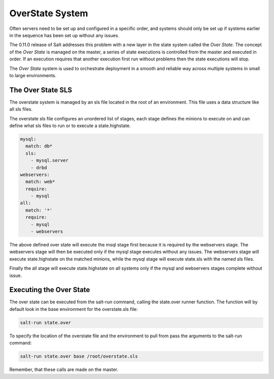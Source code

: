 ================
OverState System
================

Often servers need to be set up and configured in a specific order, and systems
should only be set up if systems earlier in the sequence has been set up
without any issues.

The 0.11.0 release of Salt addresses this problem with a new layer in the state
system called the `Over State`. The concept of the `Over State` is managed on
the master, a series of state executions is controlled from the master and
executed in order. If an execution requires that another execution first run
without problems then the state executions will stop.

The `Over State` system is used to orchestrate deployment in a smooth and
reliable way across multiple systems in small to large environments.

The Over State SLS
==================

The overstate system is managed by an sls file located in the root of an
environment. This file uses a data structure like all sls files.

The overstate sls file configures an unordered list of stages, each stage
defines the minions to execute on and can define what sls files to run
or to execute a state.highstate.

.. code-block:: yaml

    mysql:
      match: db*
      sls:
        - mysql.server
        - drbd
    webservers:
      match: web*
      require:
        - mysql
    all:
      match: '*'
      require:
        - mysql
        - webservers

The above defined over state will execute the msql stage first because it is
required by the webservers stage. The webservers stage will then be executed
only if the mysql stage executes without any issues. The webservers stage
will execute state.highstate on the matched minions, while the mysql stage
will execute state.sls with the named sls files.

Finally the all stage will execute state.highstate on all systems only if the
mysql and webservers stages complete without issue.

Executing the Over State
========================

The over state can be executed from the salt-run command, calling the
state.over runner function. The function will by default look in the base
environment for the overstate.sls file:

.. code-block:: bash

    salt-run state.over

To specify the location of the overstate file and the environment to pull from
pass the arguments to the salt-run command:

.. code-block:: bash

    salt-run state.over base /root/overstate.sls

Remember, that these calls are made on the master.
